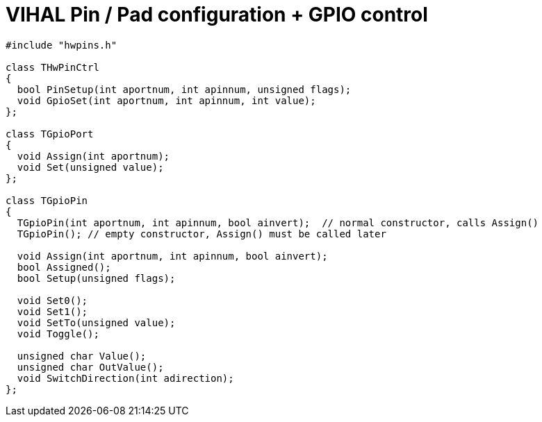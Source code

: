 = VIHAL Pin / Pad configuration + GPIO control

[source,c++]
----
#include "hwpins.h"

class THwPinCtrl
{
  bool PinSetup(int aportnum, int apinnum, unsigned flags);
  void GpioSet(int aportnum, int apinnum, int value);
};

class TGpioPort
{
  void Assign(int aportnum);
  void Set(unsigned value);
};

class TGpioPin
{
  TGpioPin(int aportnum, int apinnum, bool ainvert);  // normal constructor, calls Assign()
  TGpioPin(); // empty constructor, Assign() must be called later

  void Assign(int aportnum, int apinnum, bool ainvert);
  bool Assigned();
  bool Setup(unsigned flags);

  void Set0();
  void Set1();
  void SetTo(unsigned value);
  void Toggle();

  unsigned char Value();
  unsigned char OutValue();
  void SwitchDirection(int adirection);
};
----


